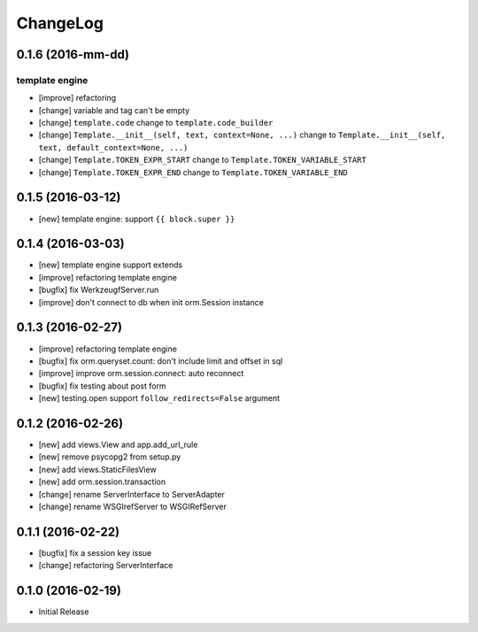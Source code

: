 ChangeLog
----------

0.1.6 (2016-mm-dd)
====================

template engine
~~~~~~~~~~~~~~~~~

* [improve] refactoring
* [change] variable and tag can't be empty
* [change] ``template.code`` change to ``template.code_builder``
* [change] ``Template.__init__(self, text, context=None, ...)``
  change to ``Template.__init__(self, text, default_context=None, ...)``
* [change] ``Template.TOKEN_EXPR_START`` change to ``Template.TOKEN_VARIABLE_START``
* [change] ``Template.TOKEN_EXPR_END`` change to ``Template.TOKEN_VARIABLE_END``


0.1.5 (2016-03-12)
====================

* [new] template engine: support ``{{ block.super }}``


0.1.4 (2016-03-03)
====================

* [new] template engine support extends
* [improve] refactoring template engine
* [bugfix] fix WerkzeugfServer.run
* [improve] don't connect to db when init orm.Session instance


0.1.3 (2016-02-27)
====================

* [improve] refactoring template engine
* [bugfix] fix orm.queryset.count: don't include limit and offset in sql
* [improve] improve orm.session.connect: auto reconnect
* [bugfix] fix testing about post form
* [new] testing.open support ``follow_redirects=False`` argument


0.1.2 (2016-02-26)
====================

* [new] add views.View and app.add_url_rule
* [new] remove psycopg2 from setup.py
* [new] add views.StaticFilesView
* [new] add orm.session.transaction
* [change] rename ServerInterface to ServerAdapter
* [change] rename WSGIrefServer to WSGIRefServer


0.1.1 (2016-02-22)
====================

* [bugfix] fix a session key issue
* [change] refactoring ServerInterface


0.1.0 (2016-02-19)
====================

* Initial Release

